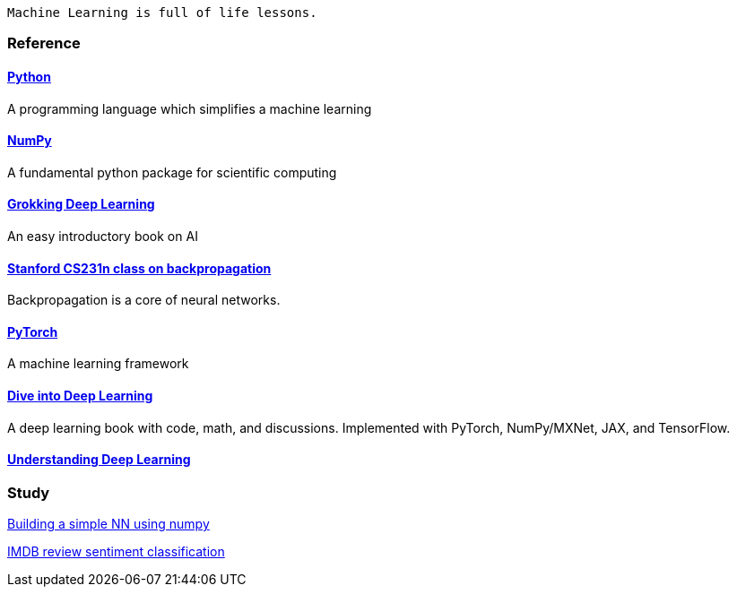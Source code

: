   Machine Learning is full of life lessons.

=== Reference ===

==== https://www.python.org/[Python] ====
A programming language which simplifies a machine learning

==== https://numpy.org/[NumPy] ====
A fundamental python package for scientific computing

==== https://www.manning.com/books/grokking-deep-learning[Grokking Deep Learning] ====
An easy introductory book on AI

==== https://cs231n.github.io/optimization-2/[Stanford CS231n class on backpropagation] ====
Backpropagation is a core of neural networks.

==== https://pytorch.org/[PyTorch] ====
A machine learning framework

==== https://d2l.ai/index.html[Dive into Deep Learning] ====
A deep learning book with code, math, and discussions. Implemented with PyTorch, NumPy/MXNet, JAX, and TensorFlow.

==== https://udlbook.github.io/udlbook/[Understanding Deep Learning]



=== Study ===
https://github.com/dhkim9549/ai-study/tree/main/test[Building a simple NN using numpy]

https://github.com/dhkim9549/ai-study/tree/main/imdb[IMDB review sentiment classification]
